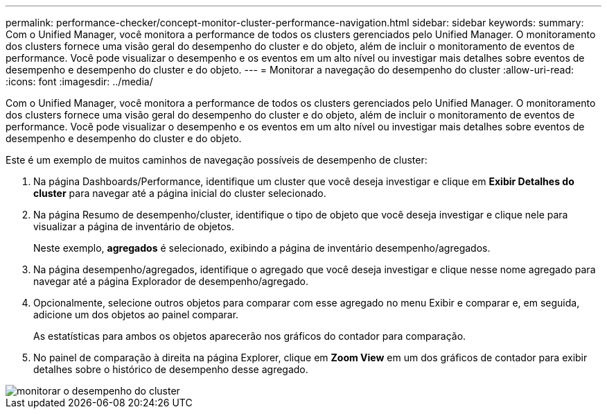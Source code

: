 ---
permalink: performance-checker/concept-monitor-cluster-performance-navigation.html 
sidebar: sidebar 
keywords:  
summary: Com o Unified Manager, você monitora a performance de todos os clusters gerenciados pelo Unified Manager. O monitoramento dos clusters fornece uma visão geral do desempenho do cluster e do objeto, além de incluir o monitoramento de eventos de performance. Você pode visualizar o desempenho e os eventos em um alto nível ou investigar mais detalhes sobre eventos de desempenho e desempenho do cluster e do objeto. 
---
= Monitorar a navegação do desempenho do cluster
:allow-uri-read: 
:icons: font
:imagesdir: ../media/


[role="lead"]
Com o Unified Manager, você monitora a performance de todos os clusters gerenciados pelo Unified Manager. O monitoramento dos clusters fornece uma visão geral do desempenho do cluster e do objeto, além de incluir o monitoramento de eventos de performance. Você pode visualizar o desempenho e os eventos em um alto nível ou investigar mais detalhes sobre eventos de desempenho e desempenho do cluster e do objeto.

Este é um exemplo de muitos caminhos de navegação possíveis de desempenho de cluster:

. Na página Dashboards/Performance, identifique um cluster que você deseja investigar e clique em *Exibir Detalhes do cluster* para navegar até a página inicial do cluster selecionado.
. Na página Resumo de desempenho/cluster, identifique o tipo de objeto que você deseja investigar e clique nele para visualizar a página de inventário de objetos.
+
Neste exemplo, *agregados* é selecionado, exibindo a página de inventário desempenho/agregados.

. Na página desempenho/agregados, identifique o agregado que você deseja investigar e clique nesse nome agregado para navegar até a página Explorador de desempenho/agregado.
. Opcionalmente, selecione outros objetos para comparar com esse agregado no menu Exibir e comparar e, em seguida, adicione um dos objetos ao painel comparar.
+
As estatísticas para ambos os objetos aparecerão nos gráficos do contador para comparação.

. No painel de comparação à direita na página Explorer, clique em *Zoom View* em um dos gráficos de contador para exibir detalhes sobre o histórico de desempenho desse agregado.


image::../media/monitor-cluster-performance.gif[monitorar o desempenho do cluster]
